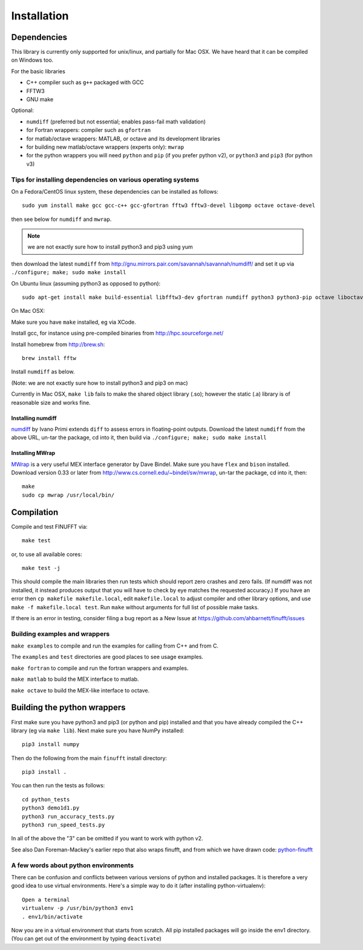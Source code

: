 Installation
============

Dependencies
************

This library is currently only supported for unix/linux,
and partially for Mac OSX. We have heard that it can be compiled
on Windows too.

For the basic libraries

* C++ compiler such as ``g++`` packaged with GCC
* FFTW3
* GNU make

Optional:

* ``numdiff`` (preferred but not essential; enables pass-fail math validation)
* for Fortran wrappers: compiler such as ``gfortran``
* for matlab/octave wrappers: MATLAB, or octave and its development libraries
* for building new matlab/octave wrappers (experts only): ``mwrap``
* for the python wrappers you will need ``python`` and ``pip`` (if you prefer python v2), or ``python3`` and ``pip3`` (for python v3)


Tips for installing dependencies on various operating systems
~~~~~~~~~~~~~~~~~~~~~~~~~~~~~~~~~~~~~~~~~~~~~~~~~~~~~~~~~~~~~

On a Fedora/CentOS linux system, these dependencies can be installed as follows::

  sudo yum install make gcc gcc-c++ gcc-gfortran fftw3 fftw3-devel libgomp octave octave-devel

then see below for ``numdiff`` and ``mwrap``.

.. note::

   we are not exactly sure how to install python3 and pip3 using yum

then download the latest ``numdiff`` from http://gnu.mirrors.pair.com/savannah/savannah/numdiff/ and set it up via ``./configure; make; sudo make install``

On Ubuntu linux (assuming python3 as opposed to python)::

  sudo apt-get install make build-essential libfftw3-dev gfortran numdiff python3 python3-pip octave liboctave-dev

On Mac OSX:

Make sure you have ``make`` installed, eg via XCode.

Install gcc, for instance using pre-compiled binaries from
http://hpc.sourceforge.net/

Install homebrew from http://brew.sh::

  brew install fftw

Install ``numdiff`` as below.

(Note: we are not exactly sure how to install python3 and pip3 on mac)

Currently in Mac OSX, ``make lib`` fails to make the shared object library (.so);
however the static (.a) library is of reasonable size and works fine.


Installing numdiff
------------------

`numdiff <http://www.nongnu.org/numdiff>`_ by Ivano Primi extends ``diff`` to assess errors in floating-point outputs.
Download the latest ``numdiff`` from the above URL, un-tar the package, cd into it, then build via ``./configure; make; sudo make install``

Installing MWrap
----------------

`MWrap <http://www.cs.cornell.edu/~bindel/sw/mwrap>`_
is a very useful MEX interface generator by Dave Bindel.
Make sure you have ``flex`` and ``bison`` installed.
Download version 0.33 or later from http://www.cs.cornell.edu/~bindel/sw/mwrap, un-tar the package, cd into it, then::
  
  make
  sudo cp mwrap /usr/local/bin/

Compilation
***********

Compile and test FINUFFT via::

  make test

or, to use all available cores::

  make test -j

This should compile the main libraries then run tests which should report zero crashes and zero fails. (If numdiff was not installed, it instead produces output that you will have to check by eye matches the requested accuracy.)
If you have an error then ``cp makefile makefile.local``,
edit ``makefile.local`` to adjust compiler and other library options,
and use ``make -f makefile.local test``.
Run ``make`` without arguments for full list of possible make tasks.

If there is an error in testing, consider filing a bug report as a New
Issue at https://github.com/ahbarnett/finufft/issues


Building examples and wrappers
~~~~~~~~~~~~~~~~~~~~~~~~~~~~~~

``make examples`` to compile and run the examples for calling from C++ and from C.

The ``examples`` and ``test`` directories are good places to see usage examples.

``make fortran`` to compile and run the fortran wrappers and examples.

``make matlab`` to build the MEX interface to matlab.

``make octave`` to build the MEX-like interface to octave.


Building the python wrappers
****************************

First make sure you have python3 and pip3 (or python and pip) installed and that you have already compiled the C++ library (eg via ``make lib``). Next make
sure you have NumPy installed::
  
  pip3 install numpy

Then do the following from the main ``finufft`` install directory::

  pip3 install .

You can then run the tests as follows::

  cd python_tests
  python3 demo1d1.py
  python3 run_accuracy_tests.py
  python3 run_speed_tests.py

In all of the above the "3" can be omitted if you want to work with python v2.

See also Dan Foreman-Mackey's earlier repo that also wraps finufft, and from which we have drawn code: `python-finufft <https://github.com/dfm/python-finufft>`_


A few words about python environments
~~~~~~~~~~~~~~~~~~~~~~~~~~~~~~~~~~~~~

There can be confusion and conflicts between various versions of python and installed packages. It is therefore a very good idea to use virtual environments. Here's a simple way to do it (after installing python-virtualenv)::

  Open a terminal
  virtualenv -p /usr/bin/python3 env1
  . env1/bin/activate

Now you are in a virtual environment that starts from scratch. All pip installed packages will go inside the env1 directory. (You can get out of the environment by typing ``deactivate``)
